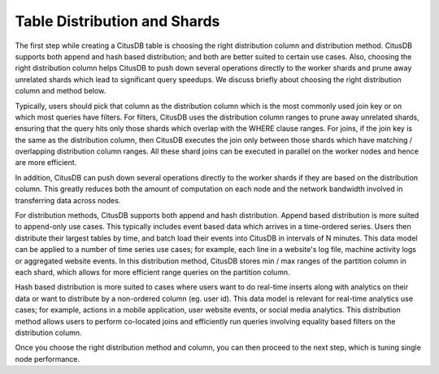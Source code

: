 .. _table_distribution_shards:

Table Distribution and Shards
#############################

The first step while creating a CitusDB table is choosing the right distribution column and distribution method. CitusDB supports both append and hash based distribution; and both are better suited to certain use cases. Also, choosing the right distribution column helps CitusDB to push down several operations directly to the worker shards and prune away unrelated shards which lead to significant query speedups. We discuss briefly about choosing the right distribution column and method below.

Typically, users should pick that column as the distribution column which is the most commonly used join key or on which most queries have filters. For filters, CitusDB uses the distribution column ranges to prune away unrelated shards, ensuring that the query hits only those shards which overlap with the WHERE clause ranges. For joins, if the join key is the same as the distribution column, then CitusDB executes the join only between those shards which have matching / overlapping distribution column ranges. All these shard joins can be executed in parallel on the worker nodes and hence are more efficient.

In addition, CitusDB can push down several operations directly to the worker shards if they are based on the distribution column. This greatly reduces both the amount of computation on each node and the network bandwidth involved in transferring data across nodes.

For distribution methods, CitusDB supports both append and hash distribution. Append based distribution is more suited to append-only use cases. This typically includes event based data which arrives in a time-ordered series. Users then distribute their largest tables by time, and batch load their events into CitusDB in intervals of N minutes. This data model can be applied to a number of time series use cases; for example, each line in a website's log file, machine activity logs or aggregated website events. In this distribution method, CitusDB stores min / max ranges of the partition column in each shard, which allows for more efficient range queries on the partition column.

Hash based distribution is more suited to cases where users want to do real-time inserts along with analytics on their data or want to distribute by a non-ordered column (eg. user id). This data model is relevant for real-time analytics use cases; for example, actions in a mobile application, user website events, or social media analytics. This distribution method allows users to perform co-located joins and efficiently run queries involving equality based filters on the distribution column.

Once you choose the right distribution method and column, you can then proceed
to the next step, which is tuning single node performance.
